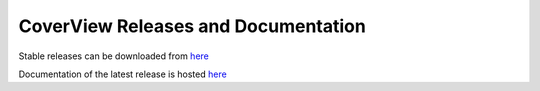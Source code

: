 ====================================
CoverView Releases and Documentation
====================================

Stable releases can be downloaded from `here <https://github.com/RahmanTeamDevelopment/CoverView/releases>`_

Documentation of the latest release is hosted `here <https://rahmanteamdevelopment.github.io/CoverView/documentation.html>`_
